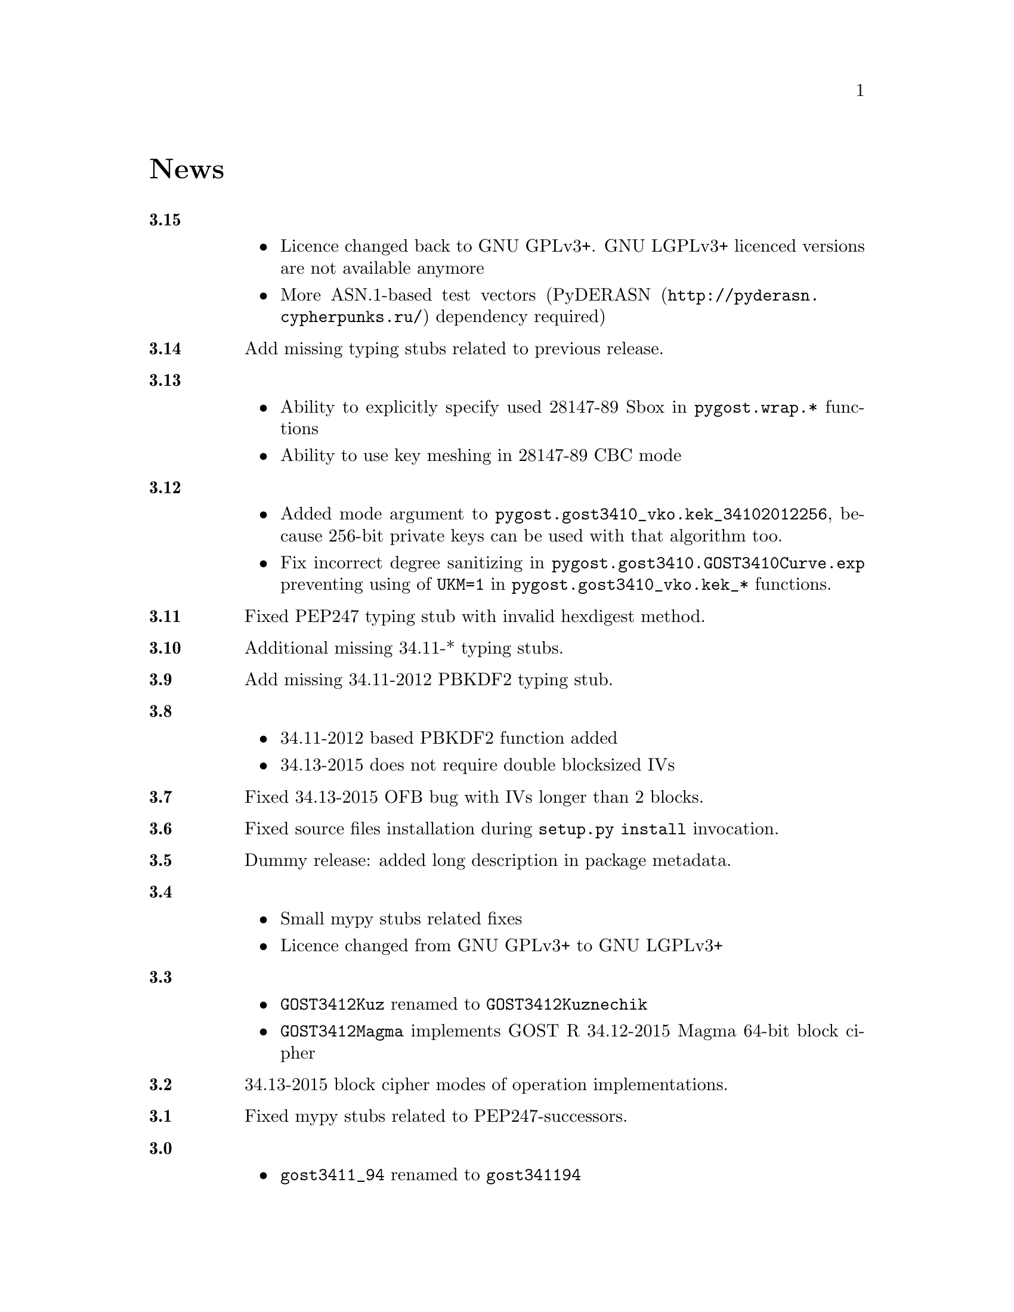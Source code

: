 @node News
@unnumbered News

@table @strong

@anchor{Release 3.15}
@item 3.15
    @itemize
    @item Licence changed back to GNU GPLv3+. GNU LGPLv3+ licenced
        versions are not available anymore
    @item More ASN.1-based test vectors
        (@url{http://pyderasn.cypherpunks.ru/, PyDERASN} dependency required)
    @end itemize

@anchor{Release 3.14}
@item 3.14
Add missing typing stubs related to previous release.

@anchor{Release 3.13}
@item 3.13
    @itemize
    @item Ability to explicitly specify used 28147-89 Sbox in
        @code{pygost.wrap.*} functions
    @item Ability to use key meshing in 28147-89 CBC mode
    @end itemize

@anchor{Release 3.12}
@item 3.12
    @itemize
    @item Added mode argument to @code{pygost.gost3410_vko.kek_34102012256},
        because 256-bit private keys can be used with that algorithm too.
    @item Fix incorrect degree sanitizing in
        @code{pygost.gost3410.GOST3410Curve.exp} preventing using of
        @code{UKM=1} in @code{pygost.gost3410_vko.kek_*} functions.
    @end itemize

@anchor{Release 3.11}
@item 3.11
Fixed PEP247 typing stub with invalid hexdigest method.

@anchor{Release 3.10}
@item 3.10
Additional missing 34.11-* typing stubs.

@anchor{Release 3.9}
@item 3.9
Add missing 34.11-2012 PBKDF2 typing stub.

@anchor{Release 3.8}
@item 3.8
    @itemize
    @item 34.11-2012 based PBKDF2 function added
    @item 34.13-2015 does not require double blocksized IVs
    @end itemize

@anchor{Release 3.7}
@item 3.7
Fixed 34.13-2015 OFB bug with IVs longer than 2 blocks.

@anchor{Release 3.6}
@item 3.6
Fixed source files installation during @command{setup.py install} invocation.

@anchor{Release 3.5}
@item 3.5
Dummy release: added long description in package metadata.

@anchor{Release 3.4}
@item 3.4
    @itemize
    @item Small mypy stubs related fixes
    @item Licence changed from GNU GPLv3+ to GNU LGPLv3+
    @end itemize

@anchor{Release 3.3}
@item 3.3
    @itemize
    @item @code{GOST3412Kuz} renamed to @code{GOST3412Kuznechik}
    @item @code{GOST3412Magma} implements GOST R 34.12-2015 Magma 64-bit
        block cipher
    @end itemize

@anchor{Release 3.2}
@item 3.2
34.13-2015 block cipher modes of operation implementations.

@anchor{Release 3.1}
@item 3.1
Fixed mypy stubs related to PEP247-successors.

@anchor{Release 3.0}
@item 3.0
    @itemize
    @item @code{gost3411_94} renamed to @code{gost341194}
    @item @code{gost3411_2012} renamed and split to
        @code{gost34112012256}, @code{gost34112012512}
    @item @code{GOST34112012} split to
        @code{GOST34112012256}, @code{GOST34112012512}
    @item @code{gost3410.kek} moved to separate
        @code{gost3410_vko.kek_34102001}
    @item VKO GOST R 34.10-2012 appeared in @code{gost3410_vko},
        with test vectors
    @item 34.11-94 digest is reversed, to be compatible with HMAC and
        PBKDF2 test vectors describe in TC26 documents
    @item 34.11-94 PBKDF2 test vectors added
    @item @code{gost3410.prv_unmarshal},
        @code{gost3410.pub_marshal},
        @code{gost3410.pub_unmarshal}
        helpers added, removing the need of @code{x509} module at all
    @item @code{gost3410.verify} requires @code{(pubX, pubY)} tuple,
        instead of two separate @code{pubX}, @code{pubY} arguments
    @item 34.11-94 based PBKDF2 function added
    @end itemize

@anchor{Release 2.4}
@item 2.4
Fixed 34.13 mypy stub.

@anchor{Release 2.3}
@item 2.3
Typo and pylint fixes.

@item 2.2
GOST R 34.13-2015 padding methods

@item 2.1
Documentation and supplementary files refactoring.

@item 2.0
PEP-0247 compatible hashers and MAC.

@item 1.0
    @itemize
    @item Ability to specify curve in pygost.x509 module
    @item Ability to use 34.10-2012 in pygost.x509 functions
    @end itemize

    Renamed classes and modules:

    @itemize
    @item pygost.gost3410.SIZE_34100 -> pygost.gost3410.SIZE_3410_2001
    @item pygost.gost3410.SIZE_34112 -> pygost.gost3410.SIZE_3410_2012
    @item pygost.gost3411_12.GOST341112 -> pygost.gost3411_2012.GOST34112012
    @end itemize

@item 0.16
34.10-2012 TC26 curve parameters.

@item 0.15
PEP-0484 static typing hints.

@item 0.14
34.10-2012 workability fix.

@item 0.13
Python3 compatibility.

@item 0.11
GOST R 34.12-2015 Кузнечик (Kuznechik) implementation.

@item 0.10
CryptoPro and GOST key wrapping, CryptoPro key meshing.

@end table
